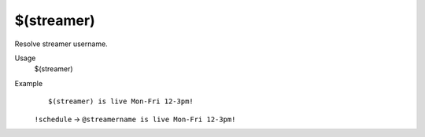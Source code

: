 $(streamer)
===========

Resolve streamer username.

Usage
    $(streamer)

Example
    ::

        $(streamer) is live Mon-Fri 12-3pm!

    ``!schedule`` -> ``@streamername is live Mon-Fri 12-3pm!``
